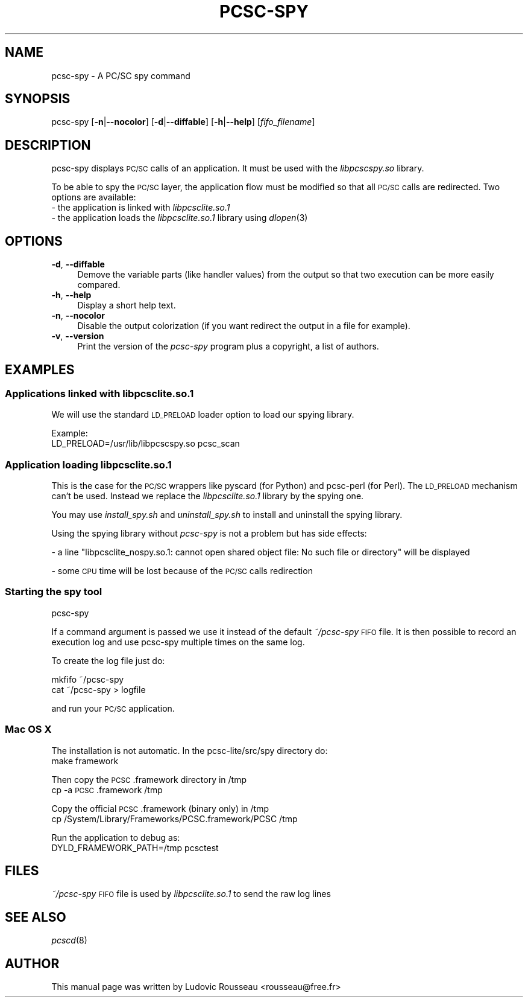 .\" Automatically generated by Pod::Man 2.27 (Pod::Simple 3.28)
.\"
.\" Standard preamble:
.\" ========================================================================
.de Sp \" Vertical space (when we can't use .PP)
.if t .sp .5v
.if n .sp
..
.de Vb \" Begin verbatim text
.ft CW
.nf
.ne \\$1
..
.de Ve \" End verbatim text
.ft R
.fi
..
.\" Set up some character translations and predefined strings.  \*(-- will
.\" give an unbreakable dash, \*(PI will give pi, \*(L" will give a left
.\" double quote, and \*(R" will give a right double quote.  \*(C+ will
.\" give a nicer C++.  Capital omega is used to do unbreakable dashes and
.\" therefore won't be available.  \*(C` and \*(C' expand to `' in nroff,
.\" nothing in troff, for use with C<>.
.tr \(*W-
.ds C+ C\v'-.1v'\h'-1p'\s-2+\h'-1p'+\s0\v'.1v'\h'-1p'
.ie n \{\
.    ds -- \(*W-
.    ds PI pi
.    if (\n(.H=4u)&(1m=24u) .ds -- \(*W\h'-12u'\(*W\h'-12u'-\" diablo 10 pitch
.    if (\n(.H=4u)&(1m=20u) .ds -- \(*W\h'-12u'\(*W\h'-8u'-\"  diablo 12 pitch
.    ds L" ""
.    ds R" ""
.    ds C` ""
.    ds C' ""
'br\}
.el\{\
.    ds -- \|\(em\|
.    ds PI \(*p
.    ds L" ``
.    ds R" ''
.    ds C`
.    ds C'
'br\}
.\"
.\" Escape single quotes in literal strings from groff's Unicode transform.
.ie \n(.g .ds Aq \(aq
.el       .ds Aq '
.\"
.\" If the F register is turned on, we'll generate index entries on stderr for
.\" titles (.TH), headers (.SH), subsections (.SS), items (.Ip), and index
.\" entries marked with X<> in POD.  Of course, you'll have to process the
.\" output yourself in some meaningful fashion.
.\"
.\" Avoid warning from groff about undefined register 'F'.
.de IX
..
.nr rF 0
.if \n(.g .if rF .nr rF 1
.if (\n(rF:(\n(.g==0)) \{
.    if \nF \{
.        de IX
.        tm Index:\\$1\t\\n%\t"\\$2"
..
.        if !\nF==2 \{
.            nr % 0
.            nr F 2
.        \}
.    \}
.\}
.rr rF
.\"
.\" Accent mark definitions (@(#)ms.acc 1.5 88/02/08 SMI; from UCB 4.2).
.\" Fear.  Run.  Save yourself.  No user-serviceable parts.
.    \" fudge factors for nroff and troff
.if n \{\
.    ds #H 0
.    ds #V .8m
.    ds #F .3m
.    ds #[ \f1
.    ds #] \fP
.\}
.if t \{\
.    ds #H ((1u-(\\\\n(.fu%2u))*.13m)
.    ds #V .6m
.    ds #F 0
.    ds #[ \&
.    ds #] \&
.\}
.    \" simple accents for nroff and troff
.if n \{\
.    ds ' \&
.    ds ` \&
.    ds ^ \&
.    ds , \&
.    ds ~ ~
.    ds /
.\}
.if t \{\
.    ds ' \\k:\h'-(\\n(.wu*8/10-\*(#H)'\'\h"|\\n:u"
.    ds ` \\k:\h'-(\\n(.wu*8/10-\*(#H)'\`\h'|\\n:u'
.    ds ^ \\k:\h'-(\\n(.wu*10/11-\*(#H)'^\h'|\\n:u'
.    ds , \\k:\h'-(\\n(.wu*8/10)',\h'|\\n:u'
.    ds ~ \\k:\h'-(\\n(.wu-\*(#H-.1m)'~\h'|\\n:u'
.    ds / \\k:\h'-(\\n(.wu*8/10-\*(#H)'\z\(sl\h'|\\n:u'
.\}
.    \" troff and (daisy-wheel) nroff accents
.ds : \\k:\h'-(\\n(.wu*8/10-\*(#H+.1m+\*(#F)'\v'-\*(#V'\z.\h'.2m+\*(#F'.\h'|\\n:u'\v'\*(#V'
.ds 8 \h'\*(#H'\(*b\h'-\*(#H'
.ds o \\k:\h'-(\\n(.wu+\w'\(de'u-\*(#H)/2u'\v'-.3n'\*(#[\z\(de\v'.3n'\h'|\\n:u'\*(#]
.ds d- \h'\*(#H'\(pd\h'-\w'~'u'\v'-.25m'\f2\(hy\fP\v'.25m'\h'-\*(#H'
.ds D- D\\k:\h'-\w'D'u'\v'-.11m'\z\(hy\v'.11m'\h'|\\n:u'
.ds th \*(#[\v'.3m'\s+1I\s-1\v'-.3m'\h'-(\w'I'u*2/3)'\s-1o\s+1\*(#]
.ds Th \*(#[\s+2I\s-2\h'-\w'I'u*3/5'\v'-.3m'o\v'.3m'\*(#]
.ds ae a\h'-(\w'a'u*4/10)'e
.ds Ae A\h'-(\w'A'u*4/10)'E
.    \" corrections for vroff
.if v .ds ~ \\k:\h'-(\\n(.wu*9/10-\*(#H)'\s-2\u~\d\s+2\h'|\\n:u'
.if v .ds ^ \\k:\h'-(\\n(.wu*10/11-\*(#H)'\v'-.4m'^\v'.4m'\h'|\\n:u'
.    \" for low resolution devices (crt and lpr)
.if \n(.H>23 .if \n(.V>19 \
\{\
.    ds : e
.    ds 8 ss
.    ds o a
.    ds d- d\h'-1'\(ga
.    ds D- D\h'-1'\(hy
.    ds th \o'bp'
.    ds Th \o'LP'
.    ds ae ae
.    ds Ae AE
.\}
.rm #[ #] #H #V #F C
.\" ========================================================================
.\"
.IX Title "PCSC-SPY 1"
.TH PCSC-SPY 1 "2012-08-25" "pcsc-lite 1.8.6" "PC/SC lite"
.\" For nroff, turn off justification.  Always turn off hyphenation; it makes
.\" way too many mistakes in technical documents.
.if n .ad l
.nh
.SH "NAME"
pcsc\-spy \- A PC/SC spy command
.SH "SYNOPSIS"
.IX Header "SYNOPSIS"
pcsc-spy [\fB\-n\fR|\fB\-\-nocolor\fR] [\fB\-d\fR|\fB\-\-diffable\fR] [\fB\-h\fR|\fB\-\-help\fR]
[\fIfifo_filename\fR]
.SH "DESCRIPTION"
.IX Header "DESCRIPTION"
pcsc-spy displays \s-1PC/SC\s0 calls of an application. It must be used with
the \fIlibpcscspy.so\fR library.
.PP
To be able to spy the \s-1PC/SC\s0 layer, the application flow must be
modified so that all \s-1PC/SC\s0 calls are redirected. Two options are
available:
.IP "\- the application is linked with \fIlibpcsclite.so.1\fR" 4
.IX Item "- the application is linked with libpcsclite.so.1"
.PD 0
.IP "\- the application loads the \fIlibpcsclite.so.1\fR library using \fIdlopen\fR\|(3)" 4
.IX Item "- the application loads the libpcsclite.so.1 library using dlopen"
.PD
.SH "OPTIONS"
.IX Header "OPTIONS"
.IP "\fB\-d\fR, \fB\-\-diffable\fR" 4
.IX Item "-d, --diffable"
Demove the variable parts (like handler values) from the output so that
two execution can be more easily compared.
.IP "\fB\-h\fR, \fB\-\-help\fR" 4
.IX Item "-h, --help"
Display a short help text.
.IP "\fB\-n\fR, \fB\-\-nocolor\fR" 4
.IX Item "-n, --nocolor"
Disable the output colorization (if you want redirect the output in a
file for example).
.IP "\fB\-v\fR, \fB\-\-version\fR" 4
.IX Item "-v, --version"
Print the version of the \fIpcsc-spy\fR program plus a copyright, a list of
authors.
.SH "EXAMPLES"
.IX Header "EXAMPLES"
.SS "Applications linked with libpcsclite.so.1"
.IX Subsection "Applications linked with libpcsclite.so.1"
We will use the standard \s-1LD_PRELOAD\s0 loader option to load our spying
library.
.PP
Example:
 LD_PRELOAD=/usr/lib/libpcscspy.so pcsc_scan
.SS "Application loading libpcsclite.so.1"
.IX Subsection "Application loading libpcsclite.so.1"
This is the case for the \s-1PC/SC\s0 wrappers like pyscard (for Python) and
pcsc-perl (for Perl). The \s-1LD_PRELOAD\s0 mechanism can't be used. Instead
we replace the \fIlibpcsclite.so.1\fR library by the spying one.
.PP
You may use \fIinstall_spy.sh\fR and \fIuninstall_spy.sh\fR to install and
uninstall the spying library.
.PP
Using the spying library without \fIpcsc-spy\fR is not a problem but has
side effects:
.PP
\&\- a line \*(L"libpcsclite_nospy.so.1: cannot open shared object file:
No such file or directory\*(R" will be displayed
.PP
\&\- some \s-1CPU\s0 time will be lost because of the \s-1PC/SC\s0 calls redirection
.SS "Starting the spy tool"
.IX Subsection "Starting the spy tool"
.Vb 1
\& pcsc\-spy
.Ve
.PP
If a command argument is passed we use it instead of the default
\&\fI~/pcsc\-spy\fR \s-1FIFO\s0 file. It is then possible to record an execution log
and use pcsc-spy multiple times on the same log.
.PP
To create the log file just do:
.PP
.Vb 2
\& mkfifo ~/pcsc\-spy
\& cat ~/pcsc\-spy > logfile
.Ve
.PP
and run your \s-1PC/SC\s0 application.
.SS "Mac \s-1OS X\s0"
.IX Subsection "Mac OS X"
The installation is not automatic. In the pcsc\-lite/src/spy directory do:
 make framework
.PP
Then copy the \s-1PCSC\s0.framework directory in /tmp
 cp \-a \s-1PCSC\s0.framework /tmp
.PP
Copy the official \s-1PCSC\s0.framework (binary only) in /tmp
 cp /System/Library/Frameworks/PCSC.framework/PCSC /tmp
.PP
Run the application to debug as:
 DYLD_FRAMEWORK_PATH=/tmp pcsctest
.SH "FILES"
.IX Header "FILES"
\&\fI~/pcsc\-spy\fR \s-1FIFO\s0 file is used by \fIlibpcsclite.so.1\fR to send the raw
log lines
.SH "SEE ALSO"
.IX Header "SEE ALSO"
\&\fIpcscd\fR\|(8)
.SH "AUTHOR"
.IX Header "AUTHOR"
This manual page was written by Ludovic Rousseau <rousseau@free.fr>
